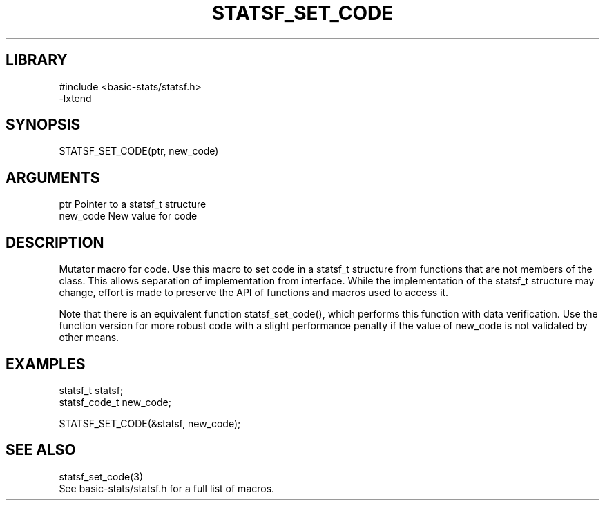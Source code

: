 \" Generated by /usr/local/bin/auto-gen-get-set
.TH STATSF_SET_CODE 3

.SH LIBRARY
.nf
.na
#include <basic-stats/statsf.h>
-lxtend
.ad
.fi

\" Convention:
\" Underline anything that is typed verbatim - commands, etc.
.SH SYNOPSIS
.PP
.nf 
.na
STATSF_SET_CODE(ptr, new_code)
.ad
.fi

.SH ARGUMENTS
.nf
.na
ptr             Pointer to a statsf_t structure
new_code        New value for code
.ad
.fi

.SH DESCRIPTION

Mutator macro for code.  Use this macro to set code in
a statsf_t structure from functions that are not members of the class.
This allows separation of implementation from interface.  While the
implementation of the statsf_t structure may change, effort is made to
preserve the API of functions and macros used to access it.

Note that there is an equivalent function statsf_set_code(), which performs
this function with data verification.  Use the function version for more
robust code with a slight performance penalty if the value of
new_code is not validated by other means.

.SH EXAMPLES

.nf
.na
statsf_t        statsf;
statsf_code_t   new_code;

STATSF_SET_CODE(&statsf, new_code);
.ad
.fi

.SH SEE ALSO

.nf
.na
statsf_set_code(3)
See basic-stats/statsf.h for a full list of macros.
.ad
.fi
